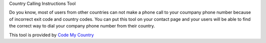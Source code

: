 Country Calling Instructions Tool

Do you know, most of users from other countries can not make a phone call to your coumpany phone number because of incorrect exit code and country codes. You can put this tool on your contact page and your users will be able to find the correct way to dial your company phone number from their country.

This tool is provided by `Code My Country <https://codemycountry.com>`_

